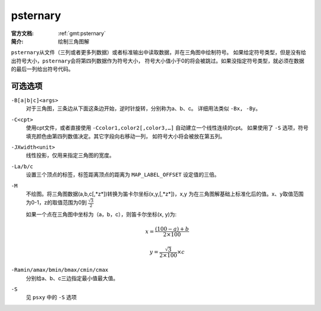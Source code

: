 .. index:: ! psternary

psternary
=========

:官方文档: :ref:`gmt:psternary`
:简介: 绘制三角图解

``psternary``\ 从文件（三列或者更多列数据）或者标准输出中读取数据，并在三角图中绘制符号。
如果给定符号类型，但是没有给出符号大小，\ ``psternary``\ 会将第四列数据作为符号大小，
符号大小值小于0的将会被跳过。如果没指定符号类型，就必须在数据的最后一列给出符号代码。

可选选项
--------

``-B[a|b|c]<args>``
    对于三角图，三条边从下面这条边开始，逆时针旋转，分别称为a、b、c。
    详细用法类似 ``-Bx, -By``\ 。

``-C<cpt>``
    使用cpt文件，或者直接使用 ``-Ccolor1,color2[,color3,…]`` 自动建立一个线性连续的cpt。
    如果使用了 ``-S`` 选项，符号填充颜色由第四列数值决定。其它字段向右移动一列，
    如符号大小将会被放在第五列。

``-JXwidth<unit>``
    线性投影，仅用来指定三角图的宽度。

``-La/b/c``
    设置三个顶点的标签，标签距离顶点的距离为 ``MAP_LABEL_OFFSET`` 设定值的三倍。

``-M``
    不绘图。将三角图数据(a,b,c[,*z*])转换为笛卡尔坐标(x,y,[,*z*])，x,y
    为在三角图解基础上标准化后的值。x、y取值范围为0-1，z的取值范围为0到 :math:`\frac{\sqrt{3}}{2}`

    如果一个点在三角图中坐标为（a，b，c），则笛卡尔坐标(x, y)为:

    .. math::

        x = \frac{(100-a)+b}{2\times100}

        y =\frac{\sqrt{3}}{2\times 100}\times c

``-Ramin/amax/bmin/bmax/cmin/cmax``
    分别给a、b、c三边指定最小值最大值。

``-S``
    见 ``psxy`` 中的 ``-S`` 选项

